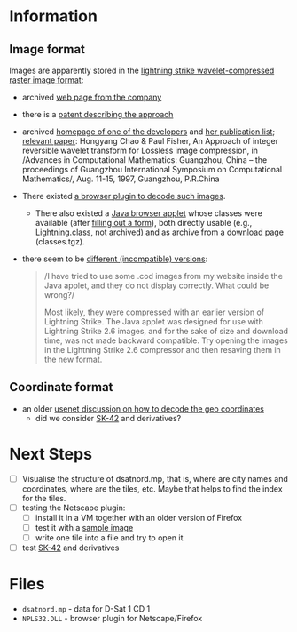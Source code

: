 * Information
** Image format
Images are apparently stored in the [[http://justsolve.archiveteam.org/wiki/Lightning_Strike][lightning strike
wavelet-compressed raster image format]]:
- archived [[https://web.archive.org/web/19970613234152/http://www.infinop.com/nhtml/lsinfo.shtml][web page from the company]]
- there is a [[https://patents.google.com/patent/WO1998040842A1][patent describing the approach]]
- archived [[https://web.archive.org/web/19990220121339/http://www.compsci.com/%7Echao/][homepage of one of the developers]] and [[https://web.archive.org/web/19990220160521/http://www.compsci.com/%7Echao/Publication/][her publication
  list]]; [[https://citeseerx.ist.psu.edu/document?repid=rep1&type=pdf&doi=3c08d5095a328950539dd8aa13cd11c5d05063f7][relevant paper]]: Hongyang Chao & Paul Fisher, An Approach of
  integer reversible wavelet transform for Lossless image
  compression, in /Advances in Computational Mathematics: Guangzhou,
  China – the proceedings of Guangzhou International Symposium on
  Computational Mathematics/, Aug. 11-15, 1997, Guangzhou, P.R.China
- There existed [[ftp://ftp.sunet.se/mirror/archive/ftp.sunet.se/pub/pc/windows/winsock-indstate/Windows95/WWW-Browsers/Plug-In/][a browser plugin to decode such images]].
  - There also existed a [[https://web.archive.org/web/19970613234343/http://www.infinop.com/nhtml/java/index.shtml][Java browser applet]] whose classes were
    available (after [[https://web.archive.org/web/19970613235015/http://www.infinop.com/nhtml/download.shtml][filling out a form]]), both directly usable
    (e.g., [[https://web.archive.org/web/19970613234343/http://www.infinop.com/nhtml/java/Lightning.class][Lightning.class]], not archived) and as archive from a
    [[https://web.archive.org/web/19970613234713/http://www.infinop.com/nhtml/download.shtml][download page]] (classes.tgz).
- there seem to be [[https://web.archive.org/web/19970613235015/http://www.infinop.com/nhtml/javafaq.shtml][different (incompatible) versions]]:
  #+begin_quote
  /I have tried to use some .cod images from my website inside the
  Java applet, and they do not display correctly. What could be
  wrong?/

  Most likely, they were compressed with an earlier version of
  Lightning Strike. The Java applet was designed for use with
  Lightning Strike 2.6 images, and for the sake of size and download
  time, was not made backward compatible. Try opening the images in
  the Lightning Strike 2.6 compressor and then resaving them in the
  new format.
  #+end_quote

** Coordinate format
- an older [[https://groups.google.com/g/de.org.ccc/c/xlaNafyxmrM/m/hXZj7J5ksc8J][usenet discussion on how to decode the geo coordinates]]
  - did we consider [[https://en.wikipedia.org/wiki/SK-42_reference_system][SK-42]] and derivatives?

* Next Steps

- [ ] Visualise the structure of dsatnord.mp, that is, where are city
  names and coordinates, where are the tiles, etc. Maybe that helps to
  find the index for the tiles.
- [ ] testing the Netscape plugin:
  - [ ] install it in a VM together with an older version of Firefox
  - [ ] test it with a [[http://justsolve.archiveteam.org/wiki/Lightning_Strike][sample image]]
  - [ ] write one tile into a file and try to open it
- [ ] test [[https://en.wikipedia.org/wiki/SK-42_reference_system][SK-42]] and derivatives

* Files
- ~dsatnord.mp~ - data for D-Sat 1 CD 1
- ~NPLS32.DLL~ - browser plugin for Netscape/Firefox
